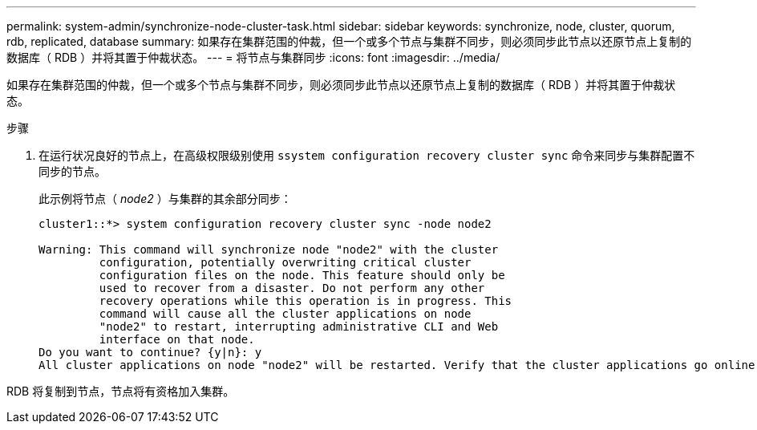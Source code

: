 ---
permalink: system-admin/synchronize-node-cluster-task.html 
sidebar: sidebar 
keywords: synchronize, node, cluster, quorum, rdb, replicated, database 
summary: 如果存在集群范围的仲裁，但一个或多个节点与集群不同步，则必须同步此节点以还原节点上复制的数据库（ RDB ）并将其置于仲裁状态。 
---
= 将节点与集群同步
:icons: font
:imagesdir: ../media/


[role="lead"]
如果存在集群范围的仲裁，但一个或多个节点与集群不同步，则必须同步此节点以还原节点上复制的数据库（ RDB ）并将其置于仲裁状态。

.步骤
. 在运行状况良好的节点上，在高级权限级别使用 `ssystem configuration recovery cluster sync` 命令来同步与集群配置不同步的节点。
+
此示例将节点（ _node2_ ）与集群的其余部分同步：

+
[listing]
----
cluster1::*> system configuration recovery cluster sync -node node2

Warning: This command will synchronize node "node2" with the cluster
         configuration, potentially overwriting critical cluster
         configuration files on the node. This feature should only be
         used to recover from a disaster. Do not perform any other
         recovery operations while this operation is in progress. This
         command will cause all the cluster applications on node
         "node2" to restart, interrupting administrative CLI and Web
         interface on that node.
Do you want to continue? {y|n}: y
All cluster applications on node "node2" will be restarted. Verify that the cluster applications go online.
----


RDB 将复制到节点，节点将有资格加入集群。
